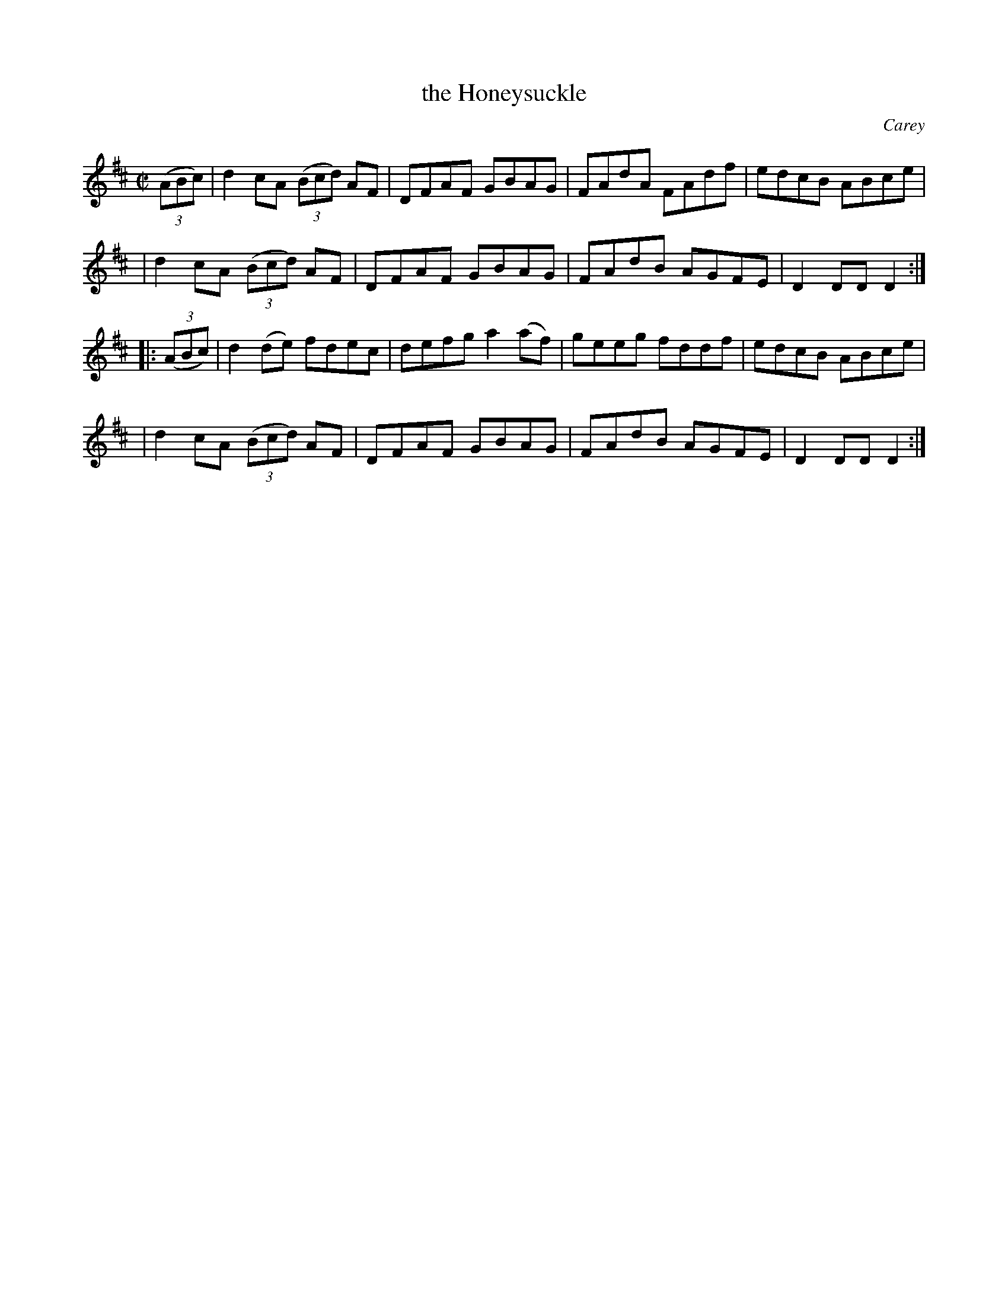 X: 1653
T: the Honeysuckle
%S: s:4 b:16(4+4+4+4)
R: hornpipe, reel
B: O'Neill's 1850 #1653
O: Carey
M: C|
L: 1/8
K: D
(3(ABc) \
| d2cA (3(Bcd) AF | DFAF GBAG | FAdA FAdf | edcB ABce |
| d2cA (3(Bcd) AF | DFAF GBAG | FAdB AGFE | D2DD D2 :|
|: (3(ABc) \
| d2(de) fdec | defg a2(af) | geeg fddf | edcB ABce |
| d2cA (3(Bcd) AF | DFAF GBAG | FAdB AGFE | D2DD D2 :|
